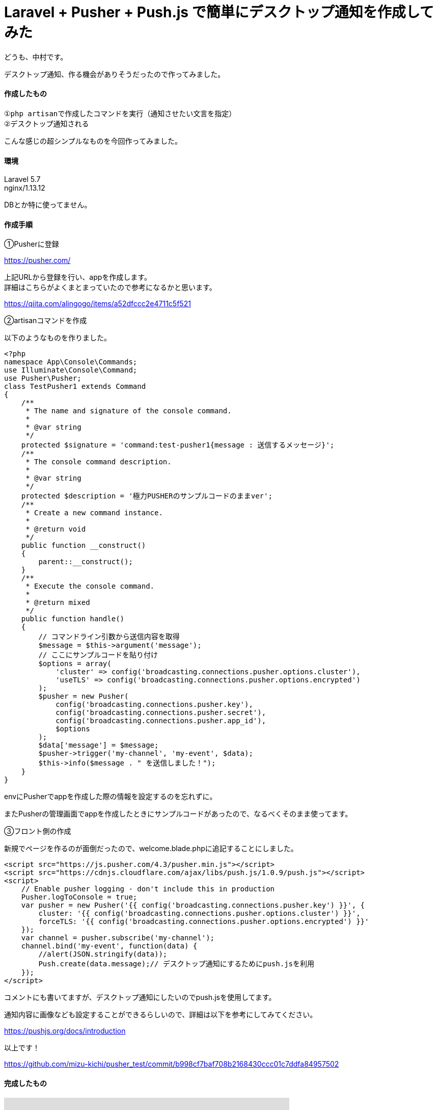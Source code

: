 = Laravel + Pusher + Push.js で簡単にデスクトップ通知を作成してみた
:hp-tags: nakamura,Laravel,Pusher,Push.js,デスクトップ通知

どうも、中村です。

デスクトップ通知、作る機会がありそうだったので作ってみました。

==== 作成したもの

```
①php artisanで作成したコマンドを実行（通知させたい文言を指定）
②デスクトップ通知される
```
こんな感じの超シンプルなものを今回作ってみました。

==== 環境

Laravel 5.7 +
nginx/1.13.12 +


DBとか特に使ってません。

==== 作成手順

①Pusherに登録

https://pusher.com/

上記URLから登録を行い、appを作成します。 +
詳細はこちらがよくまとまっていたので参考になるかと思います。

https://qiita.com/alingogo/items/a52dfccc2e4711c5f521


②artisanコマンドを作成

以下のようなものを作りました。
```
<?php
namespace App\Console\Commands;
use Illuminate\Console\Command;
use Pusher\Pusher;
class TestPusher1 extends Command
{
    /**
     * The name and signature of the console command.
     *
     * @var string
     */
    protected $signature = 'command:test-pusher1{message : 送信するメッセージ}';
    /**
     * The console command description.
     *
     * @var string
     */
    protected $description = '極力PUSHERのサンプルコードのままver';
    /**
     * Create a new command instance.
     *
     * @return void
     */
    public function __construct()
    {
        parent::__construct();
    }
    /**
     * Execute the console command.
     *
     * @return mixed
     */
    public function handle()
    {
        // コマンドライン引数から送信内容を取得
        $message = $this->argument('message');
        // ここにサンプルコードを貼り付け
        $options = array(
            'cluster' => config('broadcasting.connections.pusher.options.cluster'),
            'useTLS' => config('broadcasting.connections.pusher.options.encrypted')
        );
        $pusher = new Pusher(
            config('broadcasting.connections.pusher.key'),
            config('broadcasting.connections.pusher.secret'),
            config('broadcasting.connections.pusher.app_id'),
            $options
        );
        $data['message'] = $message;
        $pusher->trigger('my-channel', 'my-event', $data);
        $this->info($message . " を送信しました！");
    }
}
```
.envにPusherでappを作成した際の情報を設定するのを忘れずに。

またPusherの管理画面でappを作成したときにサンプルコードがあったので、なるべくそのまま使ってます。

③フロント側の作成

新規でページを作るのが面倒だったので、welcome.blade.phpに追記することにしました。

```
<script src="https://js.pusher.com/4.3/pusher.min.js"></script>
<script src="https://cdnjs.cloudflare.com/ajax/libs/push.js/1.0.9/push.js"></script>
<script>
    // Enable pusher logging - don't include this in production
    Pusher.logToConsole = true;
    var pusher = new Pusher('{{ config('broadcasting.connections.pusher.key') }}', {
        cluster: '{{ config('broadcasting.connections.pusher.options.cluster') }}',
        forceTLS: '{{ config('broadcasting.connections.pusher.options.encrypted') }}'
    });
    var channel = pusher.subscribe('my-channel');
    channel.bind('my-event', function(data) {
        //alert(JSON.stringify(data));
        Push.create(data.message);// デスクトップ通知にするためにpush.jsを利用
    });
</script>
```

コメントにも書いてますが、デスクトップ通知にしたいのでpush.jsを使用してます。

通知内容に画像なども設定することができるらしいので、詳細は以下を参考にしてみてください。

https://pushjs.org/docs/introduction


以上です！

https://github.com/mizu-kichi/pusher_test/commit/b998cf7baf708b2168430ccc01c7ddfa84957502


==== 完成したもの

+++
<iframe width="560" height="315" src="https://www.youtube.com/embed/NUilbisiZvg" frameborder="0" allow="accelerometer; autoplay; encrypted-media; gyroscope; picture-in-picture" allowfullscreen></iframe>
+++


=== 感想

適当に作っただけで謎の感動がありました（笑） +
push.jsいいかも。

ただ結局はプライベートチャンネルを使うことになると思うので、Laravelのブロードキャストをちゃんと使うことになりそうですね。

以上です！

